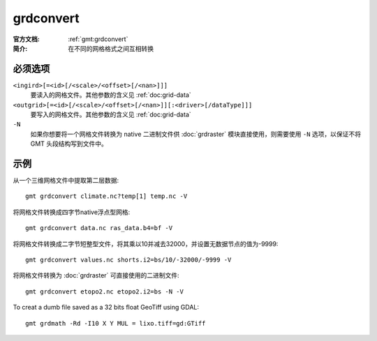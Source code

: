 .. index:: ! grdconvert

grdconvert
==========

:官方文档: :ref:`gmt:grdconvert`
:简介: 在不同的网格格式之间互相转换

必须选项
--------

``<ingird>[=<id>[/<scale>/<offset>[/<nan>]]]``
    要读入的网格文件。其他参数的含义见 :ref:`doc:grid-data`

``<outgrid>[=<id>[/<scale>/<offset>[/<nan>]][:<driver>[/dataType]]]``
    要写入的网格文件。其他参数的含义见 :ref:`doc:grid-data`

``-N``
    如果你想要将一个网格文件转换为 native 二进制文件供 :doc:`grdraster` 模块直接使用，则需要使用 ``-N`` 选项，以保证不将 GMT 头段结构写到文件中。

示例
----

从一个三维网格文件中提取第二层数据::

    gmt grdconvert climate.nc?temp[1] temp.nc -V

将网格文件转换成四字节native浮点型网格::

    gmt grdconvert data.nc ras_data.b4=bf -V

将网格文件转换成二字节短整型文件，将其乘以10并减去32000，并设置无数据节点的值为-9999::

    gmt grdconvert values.nc shorts.i2=bs/10/-32000/-9999 -V

将网格文件转换为 :doc:`grdraster` 可直接使用的二进制文件::

    gmt grdconvert etopo2.nc etopo2.i2=bs -N -V

To creat a dumb file saved as a 32 bits float GeoTiff using GDAL::

    gmt grdmath -Rd -I10 X Y MUL = lixo.tiff=gd:GTiff
